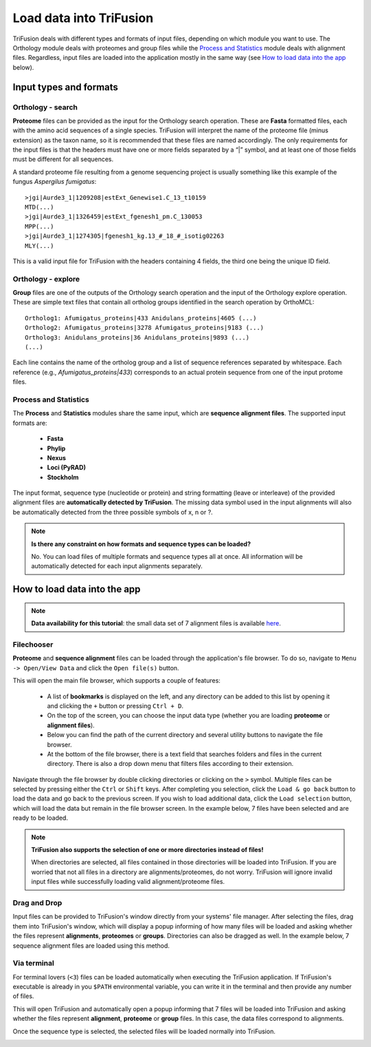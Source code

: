 Load data into TriFusion
========================

TriFusion deals with different types and formats of input files, depending
on which module you want to use. The Orthology module deals with proteomes
and group files while the `Process and Statistics`_ module deals with
alignment files. Regardless, input files are loaded into the application
mostly in the same way (see `How to load data into the app`_ below).

Input types and formats
-----------------------

Orthology - search
^^^^^^^^^^^^^^^^^^
.. _orto_format:

**Proteome** files can be provided as the input for the Orthology search
operation. These are **Fasta** formatted files, each with the amino acid
sequences of a single species. TriFusion will interpret the name of the
proteome file (minus extension) as the taxon name, so it is recommended that
these files are named accordingly. The only requirements for the input files
is that the headers must have one or more fields separated by a “|” symbol,
and at least one of those fields must be different for all sequences.

A standard proteome file resulting from a genome sequencing project is
usually something like this example of the fungus *Aspergilus fumigatus*::

   >jgi|Aurde3_1|1209208|estExt_Genewise1.C_13_t10159
   MTD(...)
   >jgi|Aurde3_1|1326459|estExt_fgenesh1_pm.C_130053
   MPP(...)
   >jgi|Aurde3_1|1274305|fgenesh1_kg.13_#_18_#_isotig02263
   MLY(...)

This is a valid input file for TriFusion with the headers containing 4 fields,
the third one being the unique ID field.

Orthology - explore
^^^^^^^^^^^^^^^^^^^

**Group** files are one of the outputs of the Orthology search operation
and the input of the Orthology explore operation. These are simple text
files that contain all ortholog groups identified in the search operation
by OrthoMCL::

    Ortholog1: Afumigatus_proteins|433 Anidulans_proteins|4605 (...)
    Ortholog2: Afumigatus_proteins|3278 Afumigatus_proteins|9183 (...)
    Ortholog3: Anidulans_proteins|36 Anidulans_proteins|9893 (...)
    (...)

Each line contains the name of the ortholog group and a list of sequence
references separated by whitespace. Each reference (e.g.,
*Afumigatus_proteins|433*) corresponds to an actual protein sequence from one
of the input protome files.

Process and Statistics
^^^^^^^^^^^^^^^^^^^^^^

The **Process** and **Statistics** modules share the same input, which
are **sequence alignment files**. The supported input formats are:

    - **Fasta**
    - **Phylip**
    - **Nexus**
    - **Loci (PyRAD)**
    - **Stockholm**

The input format, sequence type (nucleotide or protein) and string formatting
(leave or interleave) of the provided alignment files are **automatically
detected by TriFusion**. The missing data symbol used in the input alignments
will also be automatically detected from the three possible symbols of x, n
or ?.

.. note::

   **Is there any constraint on how formats and sequence types can
   be loaded?**

   No. You can load files of multiple formats and sequence types all at once.
   All information will be automatically detected for each input alignments
   separately.

How to load data into the app
-----------------------------

.. note::

    **Data availability for this tutorial**: the small data set
    of 7 alignment files is available `here <https://github.com/ODiogoSilva/TriFusion-tutorials/raw/master/tutorials/Datasets/Process/Small_alignment_dataset/small_alignments.zip>`_.

Filechooser
^^^^^^^^^^^

**Proteome** and **sequence alignment** files can be loaded through the
application's file browser. To do so, navigate to ``Menu -> Open/View Data``
and click the ``Open file(s)`` button.

.. image:: https://raw.githubusercontent.com/ODiogoSilva/TriFusion-tutorials/master/tutorials/images/process_load_files.png
    :alt: pic

This will open the main file browser, which supports a couple of features:

   - A list of **bookmarks** is displayed on the left, and any directory can
     be added to this list by opening it and clicking the ``+`` button or
     pressing ``Ctrl + D``.
   - On the top of the screen, you can choose the input data type (whether
     you are loading **proteome** or **alignment files**).
   - Below you can find the path of the current directory and several
     utility buttons to navigate the file browser.
   - At the bottom of the file browser, there is a text field that searches
     folders and files in the current directory. There is also a drop down
     menu that filters files according to their extension.

.. image:: https://raw.githubusercontent.com/ODiogoSilva/TriFusion-tutorials/master/tutorials/images/process_main_filechooser.png
    :alt: pic

Navigate through the file browser by double clicking directories or clicking
on the ``>`` symbol. Multiple files can be selected by pressing either the
``Ctrl`` or ``Shift`` keys. After completing you selection, click the
``Load & go back`` button to load the data and go back to the previous screen.
If you wish to load additional data, click the ``Load selection`` button,
which will load the data but remain in the file browser screen.
In the example below, 7 files have been selected and are ready to be loaded.

.. image:: https://raw.githubusercontent.com/ODiogoSilva/TriFusion-tutorials/master/tutorials/images/process_main_filechooser_selection.png
    :alt: pic

.. note::

   **TriFusion also supports the selection of one or more directories instead
   of files!**

   When directories are selected, all files contained in those directories will
   be loaded into TriFusion. If you are worried that not all files in a
   directory are alignments/proteomes, do not worry. TriFusion will ignore
   invalid input files while successfully loading valid alignment/proteome
   files.

Drag and Drop
^^^^^^^^^^^^^

Input files can be provided to TriFusion's window directly from your systems'
file manager. After selecting the files, drag them into TriFusion's window,
which will display a popup informing of how many files will be loaded and
asking whether the files represent **alignments**, **proteomes** or
**groups**. Directories can also be dragged as well. In the example below,
7 sequence alignment files are loaded using this method.

.. image:: https://raw.githubusercontent.com/ODiogoSilva/TriFusion-tutorials/master/tutorials/gifs/process_tutorial1_dragNdrop.gif
    :alt: pic

Via terminal
^^^^^^^^^^^^

For terminal lovers (``<3``) files can be loaded automatically when executing
the TriFusion application. If TriFusion's executable is already in you
``$PATH`` environmental variable, you can write it in the terminal and then
provide any number of files.

.. image:: https://raw.githubusercontent.com/ODiogoSilva/TriFusion-tutorials/master/tutorials/images/process_terminal_load.png
    :alt: pic

This will open TriFusion and automatically open a popup informing that 7
files will be loaded into TriFusion and asking whether the files represent
**alignment**, **proteome** or **group** files. In this case, the data
files correspond to alignments.

.. image:: https://raw.githubusercontent.com/ODiogoSilva/TriFusion-tutorials/master/tutorials/images/process_dropped.png
    :alt: pic

Once the sequence type is selected, the selected files will be loaded
normally into TriFusion.

.. image:: https://raw.githubusercontent.com/ODiogoSilva/TriFusion-tutorials/master/tutorials/images/process_dragndrop_success.png
    :alt: pic